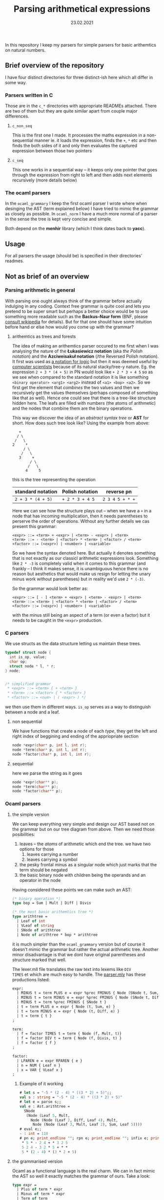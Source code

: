 #+TITLE: Parsing arithmetical expressions
#+DATE: 23.02.2021
In this repository I keep my parsers for simple parsers for basic
arithemtics on natural numbers. 
** Brief overview of the repository
I have four distinct directories for three distinct-ish here which all differ in some way. 
*** Parsers written in C
Those are in the ~c_*~ directories with appropriate READMEs
attached. There are two of them but they are quite similar apart from
couple major differences.
**** ~c_non_seq~
This is the first one I made. It processes the maths expression in a
non-sequential manner ie. it loads the expression, finds the ~+~, ~*~
etc and then finds the both sides of it and only then evaluates the
captured expression between those two pointers
**** ~c_seq~
This one works in a sequential way -- it keeps only one pointer that
goes through the expression from right to left and then adds next
elements recursively (more details below)
*** The ocaml parsers
In the ~ocaml_grammary~ I keep the first ocaml parser I wrote where
when desinging the AST (term explained below) I have tried to mimic
the grammar as closely as possible. In ~ocaml_norm~ I have a much more
normal of a parser in the sense the tree is kept very concise and
simple.

Both depend on
the *menhir* library (which I think dates back to *yacc*). 
** Usage
For all parsers the usage (should be) is specified in their
directories' readmes.
** Not as brief of an overview
*** Parsing arithmetic in general
With parsing one ought always think of the grammar before actually
indulging in any coding. Context free grammar is quite cool and lets
you pretend to be super smart but perhaps a better choice would be to
use something more readable such as the *Backus--Naur form* (BNF,
please [[https://en.wikipedia.org/wiki/Backus%E2%80%93Naur_form][consult wikipedia]] for details). But for that one should have
some intuition before hand or else how would you come up with the
grammar?
**** arithemtics as trees and forests
The idea of making an arithemtics parser occured to me first when
I was analysing the nature of the *Łukasiewicz notation* (aka /the
Polish notation/) and the *Azciweisakuł notation* (/the Reversed
Polish notation). It first was used as [[https://plato.stanford.edu/entries/lukasiewicz/polish-notation.html][a notation for logic]] but then
it was deemed useful by [[https://youtu.be/TrfcJCulsF4][computer scientists]] because of its natural
stacky/tree-y nature. Eg. the expression ~2 + 3 * (4 + 5)~ in PN would
look like ~+ 2 * 3 + 4 5~ so as we see when compared to the standard
notation it is like something ~<binary operator> <arg1> <arg2>~
instead of ~<a1> <bop> <a2>~. So we first get the element that
/combines/ the two values and then we recursively get the values
themselves (perhaps composed of something like that as well). Hence
one could see that there is a tree-like structure hidden here. The
leafs are filled with numbers (the atoms of arithmetic) and the nodes
that combine them are the binary operations.

This way we discover the idea of an /abstract syntax tree/ or *AST*
for short. How does such tree look like?
Using the example from above:
#+BEGIN_EXAMPLE
      +
     / \
    /   \
   2     *
        / \
       /   \
      3     +
           / \
          /   \
         4     5
#+END_EXAMPLE
this is the tree representing the operation
| standard notation | Polish notation | reverse pn      |
|-------------------+-----------------+-----------------|
| ~2 + 3 * (4 + 5)~ | ~+ 2 * 3 + 4 5~ | ~2 3 4 5 + * +~ |
Here we can see how the structure plays out -- when we have a ~+~ in a
node that has incoming multiplication, then it needs parentheses to
perserve the order of operations. Without any further details we cas
present this grammar:
#+BEGIN_EXAMPLE
  <expr> ::= <term> + <expr> | <term> - <expr> | <term>
  <term> ::= - <term> | <factor> * <term> | <factor> / <term>
  <factor> ::= (<expr>) | <number> | <variable>
#+END_EXAMPLE
So we have the syntax denoted here. But actually it denotes something
that is not exactly as our classicl arithmetic expressions
look. Something like ~2 * -3~ is completely valid when it comes to
this grammar (and frankly -- I think it makes sense, it is unambiguous
hence there is no reason but aesthetics that would make us resign for
letting the unary minus work without parentheses) but in reality we'd
use ~2 * (-3)~.

So the grammar would look better as:
#+BEGIN_EXAMPLE
  <expr> ::= [ - ] <term> + <expr> | <term> - <expr> | <term>
  <term> ::= <term> | <factor> * <term> | <factor> / <term>
  <factor> ::= (<expr>) | <number> | <variable>
#+END_EXAMPLE
with the minus still being an aspect of a term (or even a factor) but
it needs to be caught in the ~<expr>~ production.
*** C parsers
We use structs as the data structure letting us maintain these trees.
#+BEGIN_SRC C
  typedef struct node {
    int is_op, value;
    char op;
    struct node * l, * r;
  } node;


  /* simplified grammar
   ,* <expr> ::= <term> { + <term> }
   ,* <term> ::= <factor> { * <factor> }
   ,* <factor> ::= <num> | ( <expr> ) */
#+END_SRC
we then use them in different ways. ~is_op~ serves as a way to
distinguish between a node and a leaf.
**** non sequential
We have functions that create a node of each /type/, they get the left
and right index of beggining and ending of the appriopriate section
#+BEGIN_SRC C
  node *expr(char* p, int l, int r);
  node *term(char* p, int l, int r);
  node *factor(char* p, int l, int r);
#+END_SRC
**** sequential
here we parse the string as it goes
#+BEGIN_SRC C
  node *expr(char** p);
  node *term(char** p);
  node *factor(char** p);
#+END_SRC
*** Ocaml parsers
**** the simple version
We can keep everything very simple and design our AST based not on the
grammar but on our tree diagram from above. Then we need those
posibilities:
1. leaves -- the /atoms/ of arithmetic which end the tree. we have
   two options for those
   1. leaves carrying a number
   2. leaves carrying a symbol
2. the pesky frontal minus as a singular node which just marks that
   the term should be negated
3. the basic binary node with children being the operands and an
   operator in the node

Having considered these points we can make such an AST:
#+BEGIN_SRC ocaml
  (* binary operation *)
  type bop = Sum | Mult | Diff | Divis

  (* the most basic arithemtics tree *)
  type arithtree =
    | Leaf of int
    | VLeaf of string
    | SNode of arithtree
    | Node of arithtree * bop * arithtree
#+END_SRC
it is much simpler than the ~ocaml_grammary~ version but of course it
doesn't mimic the grammar but rather the actual arithmetic
tree. Another minor disadvantage is that we dont have original parentheses
and structure marked that well.

The lexer.mll file translates the raw text into lexems like ~DIV
TIMES~ et which are much easy to handle. The [[file:ocaml_simple/parser.mly][parser.mly]] has these productions listed:
#+BEGIN_SRC ocaml
  expr:
    | MINUS t = term PLUS e = expr %prec FMINUS { Node (SNode t, Sum, e) }
    | MINUS t = term MINUS e = expr %prec FMINUS { Node (SNode t, Diff, e) }
    | MINUS t = term %prec FMINUS { SNode t }
    | t = term PLUS e = expr { Node (t, Sum, e) }
    | t = term MINUS e = expr { Node (t, Diff, e) }
    | t = term { t }
  ;

  term:
    | f = factor TIMES t = term { Node (f, Mult, t)}
    | f = factor DIV t = term { Node (f, Divis, t) }
    | f = factor { f }
  ;

  factor:
    | LPAREN e = expr RPAREN { e }
    | n = NUM { Leaf n }
    | x = VAR { VLeaf x }
  ;
#+END_SRC

***** Example of it working
#+BEGIN_SRC ocaml
  # let s = "-5 * (2 - 4) * ((3 * 2) + 5)";;
  val s : string = "-5 * (2 - 4) * ((3 * 2) + 5)"
  # let e = parse s;;
  val e : Ast.arithtree =
    SNode
     (Node (Leaf 5, Mult,
       Node (Node (Leaf 2, Diff, Leaf 4), Mult,
        Node (Node (Leaf 3, Mult, Leaf 2), Sum, Leaf 5))))
  # eval e;;
  - : int = 110
  # pn e; print_endline ""; rpn e; print_endline ""; infix e; print_endline "";;
   ,* 5 * - 2 4 + * 3 2 5
   5 2 4 - 3 2 * 5 + * *
   5 * (2 - 4) * (3 * 2 + 5)
#+END_SRC
**** the grammarised version
Ocaml as a functional language is the real charm. We can in fact mimic
the AST so well it exactly matches the grammar of ours. Take a look:
#+BEGIN_SRC ocaml
  type expr =  
    | Plus of term * expr
    | Minus of term * expr
    | Term of term
  and term =
    | FMinus of term
    | Times of factor * term
    | Div of factor * term
    | Factor of factor
  and factor = Expr of expr | Num of int | Var of string
#+END_SRC
the structure is preserved perfectly -- we have all pieces as in above
main grammar.

When it comes to parsing /per se/ we have this neat piece of ~.mly~
code:
#+BEGIN_SRC ocaml
  expr:
    | t = term PLUS e = expr { Plus (t, e) }
    | t = term MINUS e = expr { Minus (t, e) }
    | t = term { Term t }
  ;

  term:
    | MINUS t = term %prec FMINUS { FMinus t }
    | f = factor TIMES t = term { Times (f, t) }
    | f = factor DIV t = term { Div (f, t) }
    | f = factor { Factor f }
  ;

  factor:
    | LPAREN e = expr RPAREN { Expr e }
    | n = NUM { Num n }
    | x = VAR { Var x }
  ;
#+END_SRC
and it is very nice indeed but it allows something that is not that
possible in mathematics as we discussed above (~2 * -3~ makes sense,
prove me wrong!). So the proper way to denote it is:
#+BEGIN_SRC ocaml
  expr:
    | MINUS t = term PLUS e = expr %prec FMINUS { Plus(FMinus t, e) }
    | MINUS t = term MINUS e = expr %prec FMINUS { Plus(FMinus t, e) }
    | MINUS t = term %prec FMINUS { Term (FMinus t) }
    | t = term PLUS e = expr { Plus (t, e) }
    | t = term MINUS e = expr { Minus (t, e) }
    | t = term { Term t }
  ;

  term:
    | f = factor TIMES t = term { Times (f, t) }
    | f = factor DIV t = term { Div (f, t) }
    | f = factor { Factor f }
  ;

  factor:
    | LPAREN e = expr RPAREN { Expr e }
    | n = NUM { Num n }
    | x = VAR { Var x }
  ;
#+END_SRC
with the frontal minus being caught by the beggining of the expression
production. 

So we have ast.ml with the above-shown AST, we have [[file:ocaml_grammary/parser.mly][parser.mly]] with
the parser and we have a [[file:ocaml_grammary/lexer.mll][lexer.mll]] file that changes written text as
~2 + 3 / 1~ into simple lexemes like ~2 PLUS 3 DIV 1~ etc. In main.ml
we have evaluation and different notations to choose from. 

***** Example of it working:
#+BEGIN_SRC ocaml
  # let s = "-5 * (2 - 4) * ((3 * 2) + 5)";;
  val s : string = "-5 * (2 - 4) * ((3 * 2) + 5)"
  # let e = parse s;;
  val e : Ast.expr =
    Ast.Term
     (Ast.FMinus
       (Ast.Times (Ast.Num 5,
         Ast.Times
          (Ast.Expr
            (Ast.Minus (Ast.Factor (Ast.Num 2),
              Ast.Term (Ast.Factor (Ast.Num 4)))),
          Ast.Factor
           (Ast.Expr
             (Ast.Plus
               (Ast.Factor
                 (Ast.Expr
                   (Ast.Term (Ast.Times (Ast.Num 3, Ast.Factor (Ast.Num 2))))),
               Ast.Term (Ast.Factor (Ast.Num 5)))))))))
  # eval e;;
  - : int = 110
  # pn e; infix e; rpn e;;
    * 5 * - 2 4 + * 3 2 5
    5 * (2 - 4) * ((3 * 2) + 5)
    5 2 4 - 3 2 * 5 + * *
#+END_SRC
we have parsing, evaluation and PN, infix and RPN notations.

